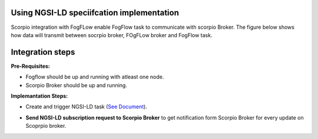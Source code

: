 Using NGSI-LD speciifcation implementation 
===============================================
Scorpio integration with FogFLow enable FogFlow task to communicate with scorpio Broker.
The figure below shows how data will transmit between socrpio broker, FOgFLow broker and FogFlow task.

.. figure:: figures/scorpioIntegration.png

Integration steps
===============================================
**Pre-Requisites:**

* Fogflow should be up and running with atleast one node.
* Scorpio Broker should be up and running.
**Implemantation Steps:**

* Create and trigger NGSI-LD task (`See Document`_).
.. _`See Document`: https://fogflow.readthedocs.io/en/latest/intent_based_program.html.
* **Send NGSI-LD subscription request to Scorpio Broker** to get notification form Scorpio Broker for every update on Scoprpio broker.

